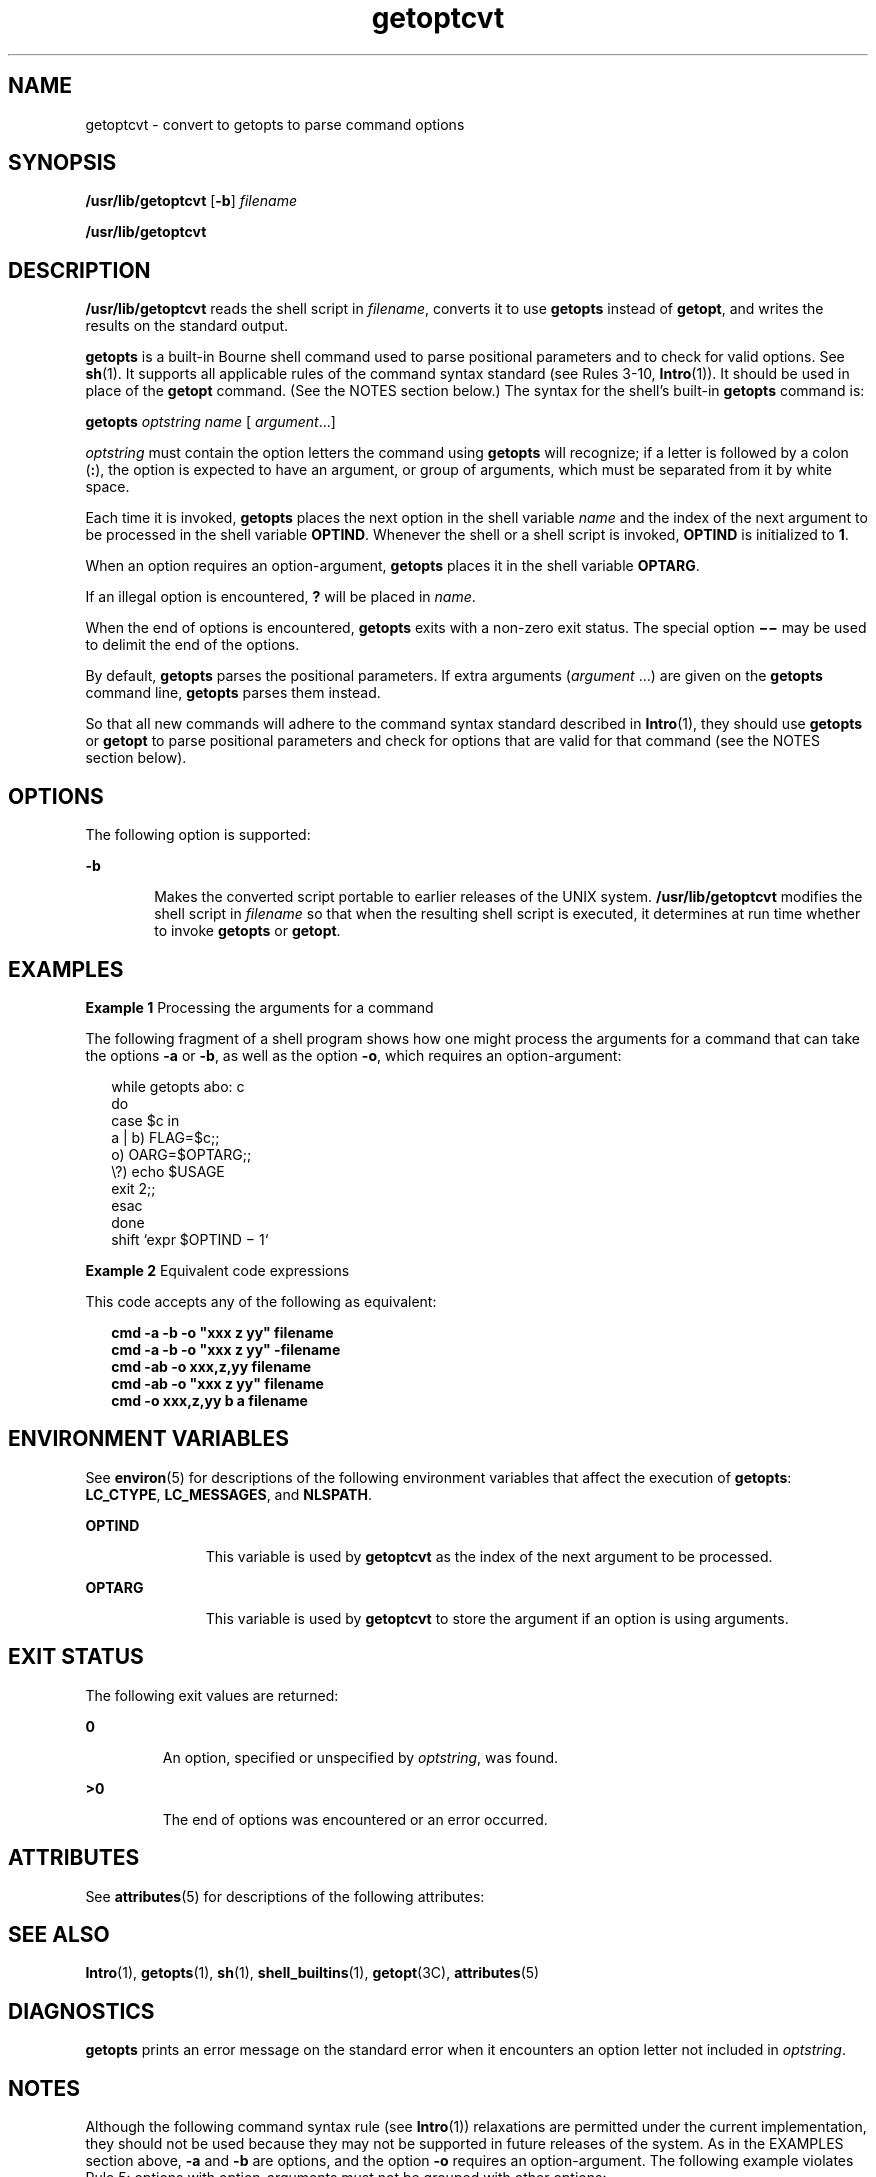 '\" te
.\"  Copyright 1989 AT&T
.\" Copyright (c) 2000, Sun Microsystems, Inc.
.\"  All Rights Reserved
.\" The contents of this file are subject to the terms of the Common Development and Distribution License (the "License").  You may not use this file except in compliance with the License.
.\" You can obtain a copy of the license at usr/src/OPENSOLARIS.LICENSE or http://www.opensolaris.org/os/licensing.  See the License for the specific language governing permissions and limitations under the License.
.\" When distributing Covered Code, include this CDDL HEADER in each file and include the License file at usr/src/OPENSOLARIS.LICENSE.  If applicable, add the following below this CDDL HEADER, with the fields enclosed by brackets "[]" replaced with your own identifying information: Portions Copyright [yyyy] [name of copyright owner]
.TH getoptcvt 1 "7 Jan 2000" "SunOS 5.11" "User Commands"
.SH NAME
getoptcvt \- convert to getopts to parse command options
.SH SYNOPSIS
.LP
.nf
\fB/usr/lib/getoptcvt\fR [\fB-b\fR] \fIfilename\fR
.fi

.LP
.nf
\fB/usr/lib/getoptcvt\fR 
.fi

.SH DESCRIPTION
.sp
.LP
\fB/usr/lib/getoptcvt\fR reads the shell script in \fIfilename\fR, converts it to use \fBgetopts\fR instead of \fBgetopt\fR, and writes the results on the standard output.
.sp
.LP
\fBgetopts\fR is a built-in Bourne shell command used to parse positional parameters and to check for valid options. See \fBsh\fR(1). It supports all applicable rules of the command syntax standard (see Rules 3-10, \fBIntro\fR(1)). It should be used in place of the \fBgetopt\fR command. (See the NOTES section below.) The syntax for the shell's built-in \fBgetopts\fR command is:
.sp
.LP
\fBgetopts\fR \fIoptstring\fR \fIname\fR [ \fIargument\fR\|.\|.\|.\|]
.sp
.LP
\fIoptstring\fR must contain the option letters the command using \fBgetopts\fR will recognize; if a letter is followed by a colon (\fB:\fR), the option is expected to have an argument, or group of arguments, which must be separated from it by white space.
.sp
.LP
Each time it is invoked, \fBgetopts\fR places the next option in the shell variable \fIname\fR and the index of the next argument to be processed in the shell variable \fBOPTIND\fR. Whenever the shell or a shell script is invoked, \fBOPTIND\fR is initialized to \fB1\fR.
.sp
.LP
When an option requires an option-argument, \fBgetopts\fR places it in the shell variable \fBOPTARG\fR.
.sp
.LP
If an illegal option is encountered, \fB?\fR will be placed in \fIname\fR.
.sp
.LP
When the end of options is encountered, \fBgetopts\fR exits with a non-zero exit status. The special option \fB \(mi\(mi\fR may be used to delimit the end of the options.
.sp
.LP
By default, \fBgetopts\fR parses the positional parameters. If extra arguments (\fIargument\fR .\|.\|.) are given on the \fBgetopts\fR command line, \fBgetopts\fR parses them instead.
.sp
.LP
So that all new commands will adhere to the command syntax standard described in \fBIntro\fR(1), they should use \fBgetopts\fR or \fBgetopt\fR to parse positional parameters and check for options that are valid for that command (see the NOTES section below).
.SH OPTIONS
.sp
.LP
The following option is supported:
.sp
.ne 2
.mk
.na
\fB\fB-b\fR\fR
.ad
.RS 6n
.rt  
Makes the converted script portable to earlier releases of the UNIX system. \fB/usr/lib/getoptcvt\fR modifies the shell script in \fIfilename\fR so that when the resulting shell script is executed, it determines at run time whether to invoke \fBgetopts\fR or \fBgetopt\fR.
.RE

.SH EXAMPLES
.LP
\fBExample 1 \fRProcessing the arguments for a command
.sp
.LP
The following fragment of a shell program shows how one might process the arguments for a command that can take the options \fB-a\fR or \fB-b\fR, as well as the option \fB-o\fR, which requires an option-argument:

.sp
.in +2
.nf
while getopts abo: c
do
      case $c in
      a | b)     FLAG=$c;;
      o)         OARG=$OPTARG;;
      \e?)        echo $USAGE
                 exit 2;;
      esac
done
shift `expr $OPTIND \(mi 1`
.fi
.in -2

.LP
\fBExample 2 \fREquivalent code expressions
.sp
.LP
This code accepts any of the following as equivalent:

.sp
.in +2
.nf
\fBcmd -a -b -o "xxx z yy" filename
cmd -a -b -o "xxx z yy" -filename
cmd -ab -o xxx,z,yy filename
cmd -ab -o "xxx z yy" filename
cmd -o xxx,z,yy b a filename\fR
.fi
.in -2
.sp

.SH ENVIRONMENT VARIABLES
.sp
.LP
See \fBenviron\fR(5) for descriptions of the following environment variables that affect the execution of \fBgetopts\fR: \fBLC_CTYPE\fR, \fBLC_MESSAGES\fR, and \fBNLSPATH\fR.
.sp
.ne 2
.mk
.na
\fB\fBOPTIND\fR \fR
.ad
.RS 11n
.rt  
This variable is used by \fBgetoptcvt\fR as the index of the next argument to be processed.
.RE

.sp
.ne 2
.mk
.na
\fB\fBOPTARG\fR \fR
.ad
.RS 11n
.rt  
This variable is used by \fBgetoptcvt\fR to store the argument if an option is using arguments.
.RE

.SH EXIT STATUS
.sp
.LP
The following exit values are returned:
.sp
.ne 2
.mk
.na
\fB\fB0\fR \fR
.ad
.RS 7n
.rt  
An option, specified or unspecified by \fIoptstring\fR, was found.
.RE

.sp
.ne 2
.mk
.na
\fB\fB>0\fR \fR
.ad
.RS 7n
.rt  
The end of options was encountered or an error occurred.
.RE

.SH ATTRIBUTES
.sp
.LP
See \fBattributes\fR(5) for descriptions of the following attributes:
.sp

.sp
.TS
tab() box;
cw(2.75i) |cw(2.75i) 
lw(2.75i) |lw(2.75i) 
.
ATTRIBUTE TYPEATTRIBUTE VALUE
_
AvailabilitySUNWcsu
CSIenabled
.TE

.SH SEE ALSO
.sp
.LP
\fBIntro\fR(1), \fBgetopts\fR(1), \fBsh\fR(1), \fBshell_builtins\fR(1), \fBgetopt\fR(3C), \fBattributes\fR(5)
.SH DIAGNOSTICS
.sp
.LP
\fBgetopts\fR prints an error message on the standard error when it encounters an option letter not included in \fIoptstring\fR.
.SH NOTES
.sp
.LP
Although the following command syntax rule (see \fBIntro\fR(1)) relaxations are permitted under the current implementation, they should not be used because they may not be supported in future releases of the system. As in the EXAMPLES section above, \fB-a\fR and \fB-b\fR are options, and the option \fB-o\fR requires an option-argument. The following example violates Rule 5:  options with option-arguments must not be grouped with other options:
.sp
.in +2
.nf
example% \fBcmd -aboxxx filename\fR
.fi
.in -2
.sp

.sp
.LP
The following example violates Rule 6: there must be white space after an option that takes an option-argument:
.sp
.in +2
.nf
example% \fBcmd -ab oxxx filename\fR
.fi
.in -2
.sp

.sp
.LP
Changing the value of the shell variable \fBOPTIND\fR or parsing different sets of arguments may lead to unexpected results.
